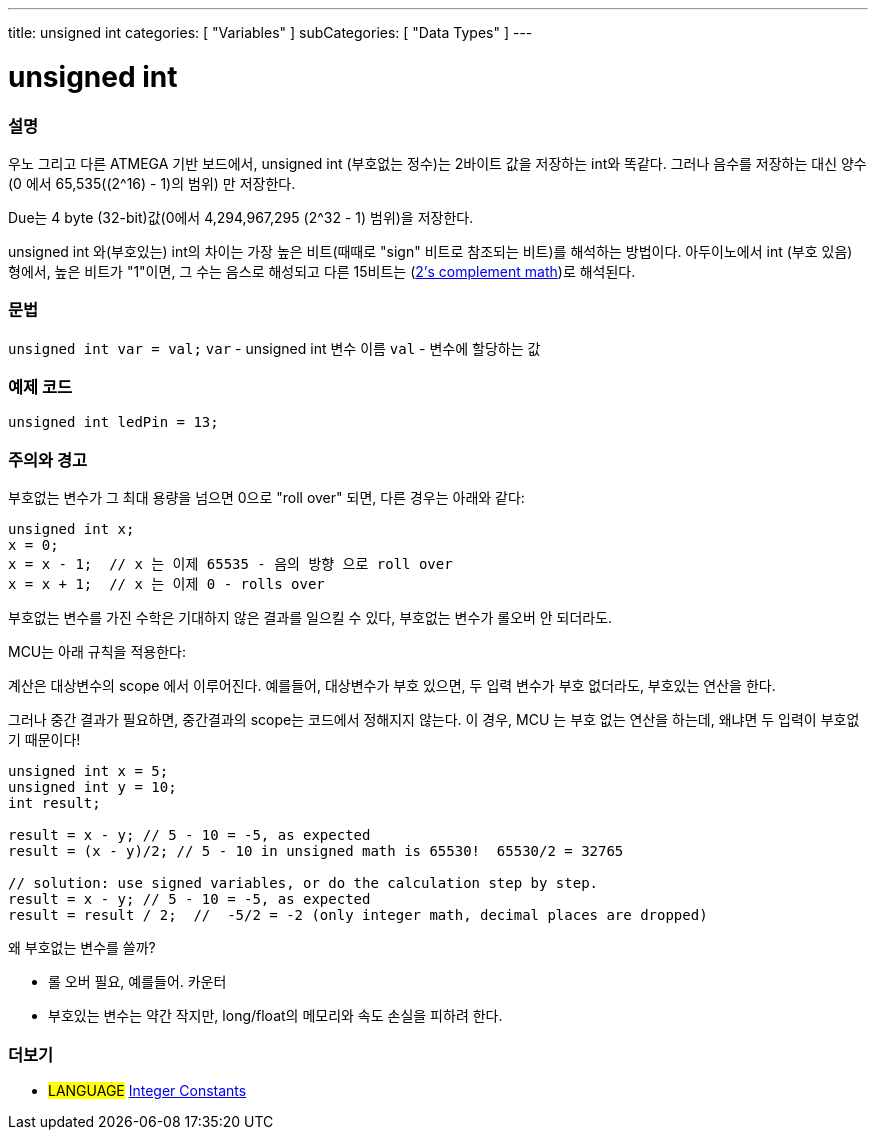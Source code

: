 ---
title: unsigned int
categories: [ "Variables" ]
subCategories: [ "Data Types" ]
---





= unsigned int


// OVERVIEW SECTION STARTS
[#overview]
--

[float]
=== 설명
우노 그리고 다른 ATMEGA 기반 보드에서, unsigned int (부호없는 정수)는 2바이트 값을 저장하는 int와 똑같다. 그러나 음수를 저장하는 대신 양수(0 에서 65,535((2^16) - 1)의 범위) 만 저장한다.

Due는 4 byte (32-bit)값(0에서 4,294,967,295 (2^32 - 1) 범위)을 저장한다.

unsigned int 와(부호있는) int의 차이는 가장 높은 비트(때때로 "sign" 비트로 참조되는 비트)를 해석하는 방법이다. 아두이노에서 int (부호 있음) 형에서, 높은 비트가 "1"이면, 그 수는 음스로 해성되고 다른 15비트는 (http://en.wikipedia.org/wiki/2%27s_complement[2's complement math])로 해석된다.
[%hardbreaks]

--
// OVERVIEW SECTION ENDS

[float]
=== 문법
`unsigned int var = val;`
`var` - unsigned int 변수 이름
`val` - 변수에 할당하는 값


// HOW TO USE SECTION STARTS
[#howtouse]
--

[float]
=== 예제 코드
// Describe what the example code is all about and add relevant code   ►►►►► THIS SECTION IS MANDATORY ◄◄◄◄◄


[source,arduino]
----
unsigned int ledPin = 13;
----
[%hardbreaks]

[float]
=== 주의와 경고
부호없는 변수가 그 최대 용량을 넘으면 0으로 "roll over" 되면, 다른 경우는 아래와 같다:


[source,arduino]
----
unsigned int x;
x = 0;
x = x - 1;  // x 는 이제 65535 - 음의 방향 으로 roll over
x = x + 1;  // x 는 이제 0 - rolls over
----

부호없는 변수를 가진 수학은 기대하지 않은 결과를 일으킬 수 있다, 부호없는 변수가 롤오버 안 되더라도.

MCU는 아래 규칙을 적용한다:

계산은 대상변수의 scope 에서 이루어진다.
예를들어, 대상변수가 부호 있으면, 두 입력 변수가 부호 없더라도, 부호있는 연산을 한다.

그러나 중간 결과가 필요하면, 중간결과의 scope는 코드에서 정해지지 않는다.
이 경우, MCU 는 부호 없는 연산을 하는데, 왜냐면 두 입력이 부호없기 때문이다!



[source,arduino]
----
unsigned int x = 5;
unsigned int y = 10;
int result;

result = x - y; // 5 - 10 = -5, as expected
result = (x - y)/2; // 5 - 10 in unsigned math is 65530!  65530/2 = 32765

// solution: use signed variables, or do the calculation step by step.
result = x - y; // 5 - 10 = -5, as expected
result = result / 2;  //  -5/2 = -2 (only integer math, decimal places are dropped)
----
왜 부호없는 변수를 쓸까?

- 롤 오버 필요, 예를들어. 카운터
- 부호있는 변수는 약간 작지만, long/float의 메모리와 속도 손실을 피하려 한다.


--
// HOW TO USE SECTION ENDS


// SEE ALSO SECTION STARTS
[#see_also]
--

[float]
=== 더보기

[role="language"]
* #LANGUAGE# link:../../constants/integerconstants[Integer Constants]

--
// SEE ALSO SECTION ENDS
